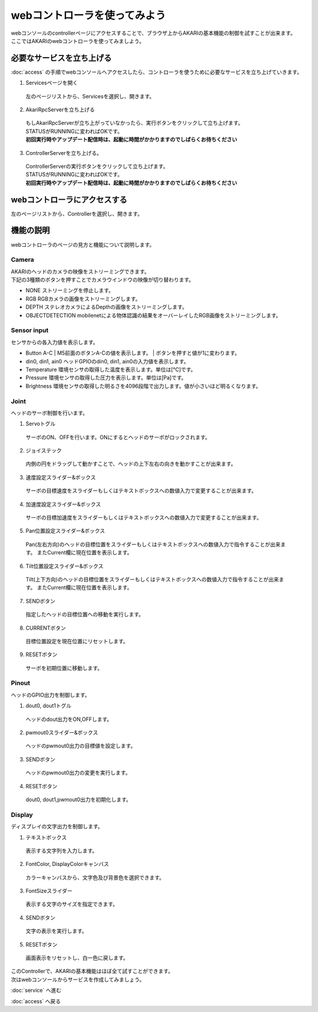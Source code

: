 ***********************************************************
webコントローラを使ってみよう
***********************************************************

| webコンソールのcontrollerページにアクセスすることで、ブラウザ上からAKARIの基本機能の制御を試すことが出来ます。
| ここではAKARIのwebコントローラを使ってみましよう。

===========================================================
必要なサービスを立ち上げる
===========================================================

| :doc:`access` の手順でwebコンソールへアクセスしたら、コントローラを使うために必要なサービスを立ち上げていきます。

1. Servicesページを開く

  | 左のページリストから、Servicesを選択し、開きます。

.. image:: ../images/tutorial_web/service_02.jpg
    :width: 600px

2. AkariRpcServerを立ち上げる

  | もしAkariRpcServerが立ち上がっていなかったら、実行ボタンをクリックして立ち上げます。
  | STATUSがRUNNINGに変わればOKです。
  | **初回実行時やアップデート配信時は、起動に時間がかかりますのでしばらくお待ちください**

.. image:: ../images/tutorial_web/controller_01.jpg
    :width: 600px

3. ControllerServerを立ち上げる。

  | ControllerServerの実行ボタンをクリックして立ち上げます。
  | STATUSがRUNNINGに変わればOKです。
  | **初回実行時やアップデート配信時は、起動に時間がかかりますのでしばらくお待ちください**

.. image:: ../images/tutorial_web/controller_02.jpg
    :width: 600px

===========================================================
webコントローラにアクセスする
===========================================================

左のページリストから、Controllerを選択し、開きます。

.. image:: ../images/tutorial_web/controller_03.jpg
    :width: 600px

===========================================================
機能の説明
===========================================================

webコントローラのページの見方と機能について説明します。


.. image:: ../images/tutorial_web/controller_04.jpg
    :width: 600px

Camera
^^^^^^^^^^^^^^^^^^^^^^^^^^^^^^^^^^^^^^^^^^^^^^^^^^^^^^^^^^^

.. image:: ../images/tutorial_web/controller_05.jpg
    :width: 500px

| AKARIのヘッドのカメラの映像をストリーミングできます。
| 下記の3種類のボタンを押すことでカメラウインドウの映像が切り替わります。

- NONE
  ストリーミングを停止します。

- RGB
  RGBカメラの画像をストリーミングします。

- DEPTH
  ステレオカメラによるDepthの画像をストリーミングします。

- OBJECTDETECTION
  mobilenetによる物体認識の結果をオーバーレイしたRGB画像をストリーミングします。

Sensor input
^^^^^^^^^^^^^^^^^^^^^^^^^^^^^^^^^^^^^^^^^^^^^^^^^^^^^^^^^^^

.. image:: ../images/tutorial_web/controller_06.jpg
    :width: 500px

センサからの各入力値を表示します。

- Button A-C
  | M5前面のボタンA-Cの値を表示します。
  | ボタンを押すと値が1に変わります。

- din0, din1, ain0
  ヘッドGPIOのdin0, din1, ain0の入力値を表示します。

- Temperature
  環境センサの取得した温度を表示します。単位は[℃]です。

- Pressure
  環境センサの取得した圧力を表示します。単位は[Pa]です。

- Brightness
  環境センサの取得した明るさを4096段階で出力します。値が小さいほど明るくなります。

Joint
^^^^^^^^^^^^^^^^^^^^^^^^^^^^^^^^^^^^^^^^^^^^^^^^^^^^^^^^^^^

.. image:: ../images/tutorial_web/controller_07.jpg
    :width: 500px

ヘッドのサーボ制御を行います。

1. Servoトグル

  サーボのON、OFFを行います。ONにするとヘッドのサーボがロックされます。

2. ジョイステック

  内側の円をドラッグして動かすことで、ヘッドの上下左右の向きを動かすことが出来ます。

3. 速度設定スライダー&ボックス

  サーボの目標速度をスライダーもしくはテキストボックスへの数値入力で変更することが出来ます。

4. 加速度設定スライダー&ボックス

  サーボの目標加速度をスライダーもしくはテキストボックスへの数値入力で変更することが出来ます。

5. Pan位置設定スライダー&ボックス

  Pan(左右方向)のヘッドの目標位置をスライダーもしくはテキストボックスへの数値入力で指令することが出来ます。
  またCurrent欄に現在位置を表示します。

6. Tilt位置設定スライダー&ボックス

  Tilt(上下方向)のヘッドの目標位置をスライダーもしくはテキストボックスへの数値入力で指令することが出来ます。
  またCurrent欄に現在位置を表示します。

7. SENDボタン

  指定したヘッドの目標位置への移動を実行します。

8. CURRENTボタン

  目標位置設定を現在位置にリセットします。

9. RESETボタン

  サーボを初期位置に移動します。

Pinout
^^^^^^^^^^^^^^^^^^^^^^^^^^^^^^^^^^^^^^^^^^^^^^^^^^^^^^^^^^^

.. image:: ../images/tutorial_web/controller_08.jpg
    :width: 400px

ヘッドのGPIO出力を制御します。

1. dout0, dout1トグル

  ヘッドのdout出力をON,OFFします。

2. pwmout0スライダー&ボックス

  ヘッドのpwmout0出力の目標値を設定します。

3. SENDボタン

  ヘッドのpwmout0出力の変更を実行します。

4. RESETボタン

  dout0, dout1,pwmout0出力を初期化します。

Display
^^^^^^^^^^^^^^^^^^^^^^^^^^^^^^^^^^^^^^^^^^^^^^^^^^^^^^^^^^^

.. image:: ../images/tutorial_web/controller_09.jpg
    :width: 400px

ディスプレイの文字出力を制御します。

1. テキストボックス

  表示する文字列を入力します。

2. FontColor, DisplayColorキャンバス

  カラーキャンバスから、文字色及び背景色を選択できます。

3. FontSizeスライダー

  表示する文字のサイズを指定できます。

4. SENDボタン

  文字の表示を実行します。

5. RESETボタン

  画面表示をリセットし、白一色に戻します。


| このControllerで、AKARIの基本機能はほぼ全て試すことができます。
| 次はwebコンソールからサービスを作成してみましょう。

:doc:`service` へ進む

:doc:`access` へ戻る